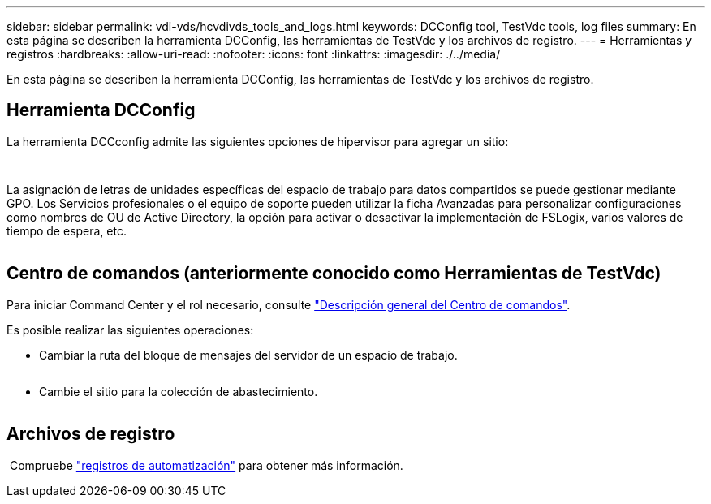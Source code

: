 ---
sidebar: sidebar 
permalink: vdi-vds/hcvdivds_tools_and_logs.html 
keywords: DCConfig tool, TestVdc tools, log files 
summary: En esta página se describen la herramienta DCConfig, las herramientas de TestVdc y los archivos de registro. 
---
= Herramientas y registros
:hardbreaks:
:allow-uri-read: 
:nofooter: 
:icons: font
:linkattrs: 
:imagesdir: ./../media/


[role="lead"]
En esta página se describen la herramienta DCConfig, las herramientas de TestVdc y los archivos de registro.



== Herramienta DCConfig

La herramienta DCCconfig admite las siguientes opciones de hipervisor para agregar un sitio:

image:hcvdivds_image16.png[""]

image:hcvdivds_image17.png[""]

La asignación de letras de unidades específicas del espacio de trabajo para datos compartidos se puede gestionar mediante GPO. Los Servicios profesionales o el equipo de soporte pueden utilizar la ficha Avanzadas para personalizar configuraciones como nombres de OU de Active Directory, la opción para activar o desactivar la implementación de FSLogix, varios valores de tiempo de espera, etc.

image:hcvdivds_image18.png[""]



== Centro de comandos (anteriormente conocido como Herramientas de TestVdc)

Para iniciar Command Center y el rol necesario, consulte link:https://docs.netapp.com/us-en/virtual-desktop-service/Management.command_center.overview.html#overview["Descripción general del Centro de comandos"].

Es posible realizar las siguientes operaciones:

* Cambiar la ruta del bloque de mensajes del servidor de un espacio de trabajo.


image:hcvdivds_image19.png[""]

* Cambie el sitio para la colección de abastecimiento.


image:hcvdivds_image20.png[""]



== Archivos de registro

image:hcvdivds_image21.png[""] Compruebe link:https://docs.netapp.com/us-en/virtual-desktop-service/Troubleshooting.reviewing_vds_logs.html["registros de automatización"] para obtener más información.
